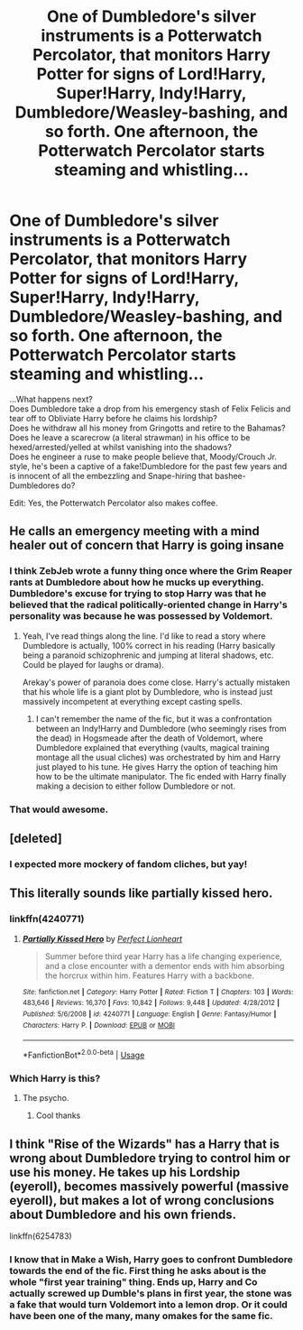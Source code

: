 #+TITLE: One of Dumbledore's silver instruments is a Potterwatch Percolator, that monitors Harry Potter for signs of Lord!Harry, Super!Harry, Indy!Harry, Dumbledore/Weasley-bashing, and so forth. One afternoon, the Potterwatch Percolator starts steaming and whistling...

* One of Dumbledore's silver instruments is a Potterwatch Percolator, that monitors Harry Potter for signs of Lord!Harry, Super!Harry, Indy!Harry, Dumbledore/Weasley-bashing, and so forth. One afternoon, the Potterwatch Percolator starts steaming and whistling...
:PROPERTIES:
:Author: Avaday_Daydream
:Score: 185
:DateUnix: 1571352553.0
:DateShort: 2019-Oct-18
:FlairText: Prompt
:END:
...What happens next?\\
Does Dumbledore take a drop from his emergency stash of Felix Felicis and tear off to Obliviate Harry before he claims his lordship?\\
Does he withdraw all his money from Gringotts and retire to the Bahamas?\\
Does he leave a scarecrow (a literal strawman) in his office to be hexed/arrested/yelled at whilst vanishing into the shadows?\\
Does he engineer a ruse to make people believe that, Moody/Crouch Jr. style, he's been a captive of a fake!Dumbledore for the past few years and is innocent of all the embezzling and Snape-hiring that bashee-Dumbledores do?

Edit: Yes, the Potterwatch Percolator also makes coffee.


** He calls an emergency meeting with a mind healer out of concern that Harry is going insane
:PROPERTIES:
:Author: Nevuk
:Score: 84
:DateUnix: 1571364189.0
:DateShort: 2019-Oct-18
:END:

*** I think ZebJeb wrote a funny thing once where the Grim Reaper rants at Dumbledore about how he mucks up everything. Dumbledore's excuse for trying to stop Harry was that he believed that the radical politically-oriented change in Harry's personality was because he was possessed by Voldemort.
:PROPERTIES:
:Author: Avaday_Daydream
:Score: 56
:DateUnix: 1571365172.0
:DateShort: 2019-Oct-18
:END:

**** Yeah, I've read things along the line. I'd like to read a story where Dumbledore is actually, 100% correct in his reading (Harry basically being a paranoid schizophrenic and jumping at literal shadows, etc. Could be played for laughs or drama).

Arekay's power of paranoia does come close. Harry's actually mistaken that his whole life is a giant plot by Dumbledore, who is instead just massively incompetent at everything except casting spells.
:PROPERTIES:
:Author: Nevuk
:Score: 64
:DateUnix: 1571367013.0
:DateShort: 2019-Oct-18
:END:

***** I can't remember the name of the fic, but it was a confrontation between an Indy!Harry and Dumbledore (who seemingly rises from the dead) in Hogsmeade after the death of Voldemort, where Dumbledore explained that everything (vaults, magical training montage all the usual cliches) was orchestrated by him and Harry just played to his tune. He gives Harry the option of teaching him how to be the ultimate manipulator. The fic ended with Harry finally making a decision to either follow Dumbledore or not.
:PROPERTIES:
:Author: muleGwent
:Score: 9
:DateUnix: 1571402567.0
:DateShort: 2019-Oct-18
:END:


*** That would awesome.
:PROPERTIES:
:Score: 3
:DateUnix: 1571390028.0
:DateShort: 2019-Oct-18
:END:


** [deleted]
:PROPERTIES:
:Score: 15
:DateUnix: 1571470430.0
:DateShort: 2019-Oct-19
:END:

*** I expected more mockery of fandom cliches, but yay!
:PROPERTIES:
:Author: Avaday_Daydream
:Score: 5
:DateUnix: 1571471440.0
:DateShort: 2019-Oct-19
:END:


** This literally sounds like partially kissed hero.
:PROPERTIES:
:Score: 30
:DateUnix: 1571359679.0
:DateShort: 2019-Oct-18
:END:

*** linkffn(4240771)
:PROPERTIES:
:Author: Gerlesh
:Score: 8
:DateUnix: 1571361793.0
:DateShort: 2019-Oct-18
:END:

**** [[https://www.fanfiction.net/s/4240771/1/][*/Partially Kissed Hero/*]] by [[https://www.fanfiction.net/u/1318171/Perfect-Lionheart][/Perfect Lionheart/]]

#+begin_quote
  Summer before third year Harry has a life changing experience, and a close encounter with a dementor ends with him absorbing the horcrux within him. Features Harry with a backbone.
#+end_quote

^{/Site/:} ^{fanfiction.net} ^{*|*} ^{/Category/:} ^{Harry} ^{Potter} ^{*|*} ^{/Rated/:} ^{Fiction} ^{T} ^{*|*} ^{/Chapters/:} ^{103} ^{*|*} ^{/Words/:} ^{483,646} ^{*|*} ^{/Reviews/:} ^{16,370} ^{*|*} ^{/Favs/:} ^{10,842} ^{*|*} ^{/Follows/:} ^{9,448} ^{*|*} ^{/Updated/:} ^{4/28/2012} ^{*|*} ^{/Published/:} ^{5/6/2008} ^{*|*} ^{/id/:} ^{4240771} ^{*|*} ^{/Language/:} ^{English} ^{*|*} ^{/Genre/:} ^{Fantasy/Humor} ^{*|*} ^{/Characters/:} ^{Harry} ^{P.} ^{*|*} ^{/Download/:} ^{[[http://www.ff2ebook.com/old/ffn-bot/index.php?id=4240771&source=ff&filetype=epub][EPUB]]} ^{or} ^{[[http://www.ff2ebook.com/old/ffn-bot/index.php?id=4240771&source=ff&filetype=mobi][MOBI]]}

--------------

*FanfictionBot*^{2.0.0-beta} | [[https://github.com/tusing/reddit-ffn-bot/wiki/Usage][Usage]]
:PROPERTIES:
:Author: FanfictionBot
:Score: 8
:DateUnix: 1571361800.0
:DateShort: 2019-Oct-18
:END:


*** Which Harry is this?
:PROPERTIES:
:Author: throwdown60
:Score: 3
:DateUnix: 1571402477.0
:DateShort: 2019-Oct-18
:END:

**** The psycho.
:PROPERTIES:
:Author: Triflez
:Score: 4
:DateUnix: 1571416702.0
:DateShort: 2019-Oct-18
:END:

***** Cool thanks
:PROPERTIES:
:Author: throwdown60
:Score: 3
:DateUnix: 1571420264.0
:DateShort: 2019-Oct-18
:END:


** I think "Rise of the Wizards" has a Harry that is wrong about Dumbledore trying to control him or use his money. He takes up his Lordship (eyeroll), becomes massively powerful (massive eyeroll), but makes a lot of wrong conclusions about Dumbledore and his own friends.

linkffn(6254783)
:PROPERTIES:
:Author: jazzmester
:Score: 3
:DateUnix: 1571381613.0
:DateShort: 2019-Oct-18
:END:

*** I know that in Make a Wish, Harry goes to confront Dumbledore towards the end of the fic. First thing he asks about is the whole "first year training" thing. Ends up, Harry and Co actually screwed up Dumble's plans in first year, the stone was a fake that would turn Voldemort into a lemon drop. Or it could have been one of the many, many omakes for the same fic.
:PROPERTIES:
:Author: Mitchelltrt
:Score: 7
:DateUnix: 1571430142.0
:DateShort: 2019-Oct-18
:END:
